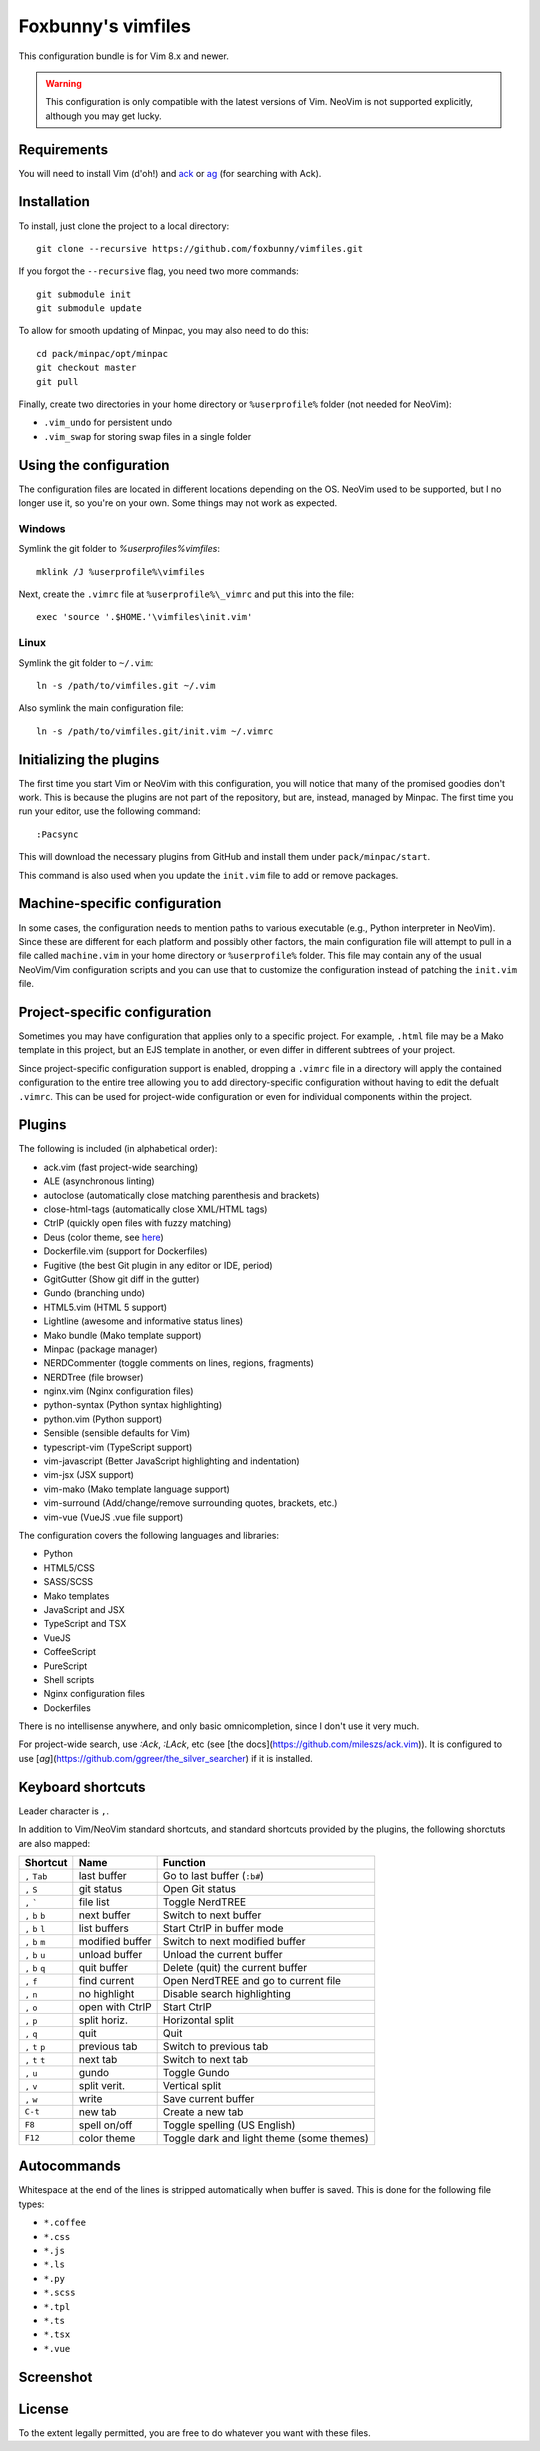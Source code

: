 ===================
Foxbunny's vimfiles
===================

This configuration bundle is for Vim 8.x and newer.

.. warning ::
  This configuration is only compatible with the latest versions of Vim. NeoVim
  is not supported explicitly, although you may get lucky.

Requirements
============

You will need to install Vim (d'oh!) and `ack <https://beyondgrep.com/>`_ or
`ag <https://geoff.greer.fm/ag/>`_ (for searching with Ack).

Installation
============

To install, just clone the project to a local directory::

    git clone --recursive https://github.com/foxbunny/vimfiles.git

If you forgot the ``--recursive`` flag, you need two more commands::

    git submodule init
    git submodule update

To allow for smooth updating of Minpac, you may also need to do this::

    cd pack/minpac/opt/minpac
    git checkout master
    git pull

Finally, create two directories in your home directory or ``%userprofile%``
folder (not needed for NeoVim):

- ``.vim_undo`` for persistent undo
- ``.vim_swap`` for storing swap files in a single folder

Using the configuration
=======================

The configuration files are located in different locations depending on the
OS. NeoVim used to be supported, but I no longer use it, so you're on your own.
Some things may not work as expected.

Windows
-------

Symlink the git folder to `%userprofiles%\vimfiles`::

    mklink /J %userprofile%\vimfiles

Next, create the ``.vimrc`` file at ``%userprofile%\_vimrc`` and put this into
the file::
        
    exec 'source '.$HOME.'\vimfiles\init.vim'

Linux
-----

Symlink the git folder to ``~/.vim``::

    ln -s /path/to/vimfiles.git ~/.vim

Also symlink the main configuration file::
    
    ln -s /path/to/vimfiles.git/init.vim ~/.vimrc

Initializing the plugins
========================

The first time you start Vim or NeoVim with this configuration, you will notice
that many of the promised goodies don't work. This is because the plugins are
not part of the repository, but are, instead, managed by Minpac. The first time
you run your editor, use the following command::

    :Pacsync

This will download the necessary plugins from GitHub and install them under
``pack/minpac/start``. 

This command is also used when you update the ``init.vim`` file to add or
remove packages.

Machine-specific configuration
==============================

In some cases, the configuration needs to mention paths to various executable
(e.g., Python interpreter in NeoVim). Since these are different for each
platform and possibly other factors, the main configuration file will attempt
to pull in a file called ``machine.vim`` in your home directory or
``%userprofile%`` folder. This file may contain any of the usual NeoVim/Vim
configuration scripts and you can use that to customize the configuration
instead of patching the ``init.vim`` file.

Project-specific configuration
==============================

Sometimes you may have configuration that applies only to a specific project.
For example, ``.html`` file may be a Mako template in this project, but an EJS
template in another, or even differ in different subtrees of your project.

Since project-specific configuration support is enabled, dropping a ``.vimrc``
file in a directory will apply the contained configuration to the entire tree
allowing you to add directory-specific configuration without having to edit the
defualt ``.vimrc``. This can be used for project-wide configuration or even for
individual components within the project.

Plugins
=======

The following is included (in alphabetical order):

- ack.vim (fast project-wide searching)
- ALE (asynchronous linting)
- autoclose (automatically close matching parenthesis and brackets)
- close-html-tags (automatically close XML/HTML tags)
- CtrlP (quickly open files with fuzzy matching)
- Deus (color theme, see `here <http://vimcolors.com/740/deus/dark>`_)
- Dockerfile.vim (support for Dockerfiles)
- Fugitive (the best Git plugin in any editor or IDE, period)
- GgitGutter (Show git diff in the gutter)
- Gundo (branching undo)
- HTML5.vim (HTML 5 support)
- Lightline (awesome and informative status lines)
- Mako bundle (Mako template support)
- Minpac (package manager)
- NERDCommenter (toggle comments on lines, regions, fragments)
- NERDTree (file browser)
- nginx.vim (Nginx configuration files)
- python-syntax (Python syntax highlighting)
- python.vim (Python support)
- Sensible (sensible defaults for Vim)
- typescript-vim (TypeScript support)
- vim-javascript (Better JavaScript highlighting and indentation)
- vim-jsx (JSX support)
- vim-mako (Mako template language support)
- vim-surround (Add/change/remove surrounding quotes, brackets, etc.)
- vim-vue (VueJS .vue file support)

The configuration covers the following languages and libraries:

- Python
- HTML5/CSS
- SASS/SCSS
- Mako templates
- JavaScript and JSX
- TypeScript and TSX
- VueJS
- CoffeeScript
- PureScript
- Shell scripts
- Nginx configuration files
- Dockerfiles

There is no intellisense anywhere, and only basic omnicompletion, since I don't
use it very much.

For project-wide search, use `:Ack`, `:LAck`, etc (see 
[the docs](https://github.com/mileszs/ack.vim)). It is configured to use 
[`ag`](https://github.com/ggreer/the_silver_searcher) if it is installed.

Keyboard shortcuts
==================

Leader character is ``,``.

In addition to Vim/NeoVim standard shortcuts, and standard shortcuts provided
by the plugins, the following shorctuts are also mapped:

==================  ================  =========================================
Shortcut            Name              Function
==================  ================  =========================================
``,`` ``Tab``       last buffer       Go to last buffer (``:b#``)
``,`` ``S``         git status        Open Git status
``,`` `````         file list         Toggle NerdTREE
``,`` ``b`` ``b``   next buffer       Switch to next buffer
``,`` ``b`` ``l``   list buffers      Start CtrlP in buffer mode
``,`` ``b`` ``m``   modified buffer   Switch to next modified buffer
``,`` ``b`` ``u``   unload buffer     Unload the current buffer
``,`` ``b`` ``q``   quit buffer       Delete (quit) the current buffer
``,`` ``f``         find current      Open NerdTREE and go to current file
``,`` ``n``         no highlight      Disable search highlighting
``,`` ``o``         open with CtrlP   Start CtrlP
``,`` ``p``         split horiz.      Horizontal split
``,`` ``q``         quit              Quit
``,`` ``t`` ``p``   previous tab      Switch to previous tab
``,`` ``t`` ``t``   next tab          Switch to next tab
``,`` ``u``         gundo             Toggle Gundo
``,`` ``v``         split verit.      Vertical split
``,`` ``w``         write             Save current buffer
``C-t``             new tab           Create a new tab
``F8``              spell on/off      Toggle spelling (US English)
``F12``             color theme       Toggle dark and light theme (some themes)
==================  ================  =========================================

Autocommands
============

Whitespace at the end of the lines is stripped automatically when buffer is
saved. This is done for the following file types:

- ``*.coffee``
- ``*.css``
- ``*.js``
- ``*.ls``
- ``*.py``
- ``*.scss``
- ``*.tpl``
- ``*.ts``
- ``*.tsx``
- ``*.vue``

Screenshot
==========

.. figure:: screenshot.png

License
=======

To the extent legally permitted, you are free to do whatever you want with
these files.
